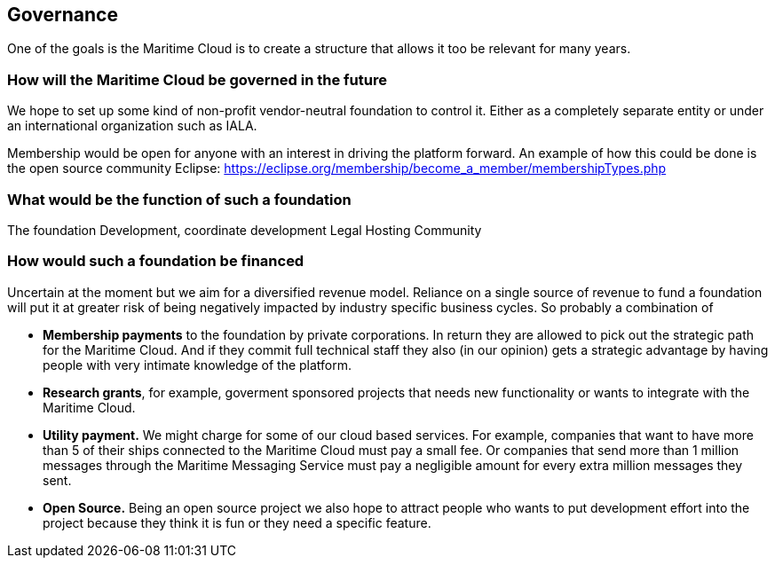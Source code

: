 == Governance
One of the goals is the Maritime Cloud is to create a structure that allows it too be relevant for many years.

=== How will the Maritime Cloud be governed in the future
We hope to set up some kind of non-profit vendor-neutral foundation to control it. 
Either as a completely separate entity or under an international organization such as IALA. 

Membership would be open for anyone with an interest in driving the platform forward. 
An example of how this could be done is the open source community Eclipse: https://eclipse.org/membership/become_a_member/membershipTypes.php 

=== What would be the function of such a foundation
The foundation
Development, coordinate development
Legal
Hosting
Community

=== How would such a foundation be financed
Uncertain at the moment but we aim for a diversified revenue model. Reliance on a single source of revenue to fund a foundation will put it at greater risk of being negatively impacted by industry specific business cycles. So probably a combination of

* *Membership payments* to the foundation by private corporations. In return they are allowed to pick out the strategic path for the Maritime Cloud. And if they commit full technical staff they also (in our opinion) gets a strategic advantage by having people with very intimate knowledge of the platform.

* *Research grants*, for example, goverment sponsored projects that needs new functionality or wants to integrate with the Maritime Cloud.

* *Utility payment.* We might charge for some of our cloud based services. For example, companies that want to have more than 5 of their ships connected to the Maritime Cloud must pay a small fee. Or companies that send more than 1 million messages through the Maritime Messaging Service must pay a negligible amount for every extra million messages they sent.

* *Open Source.* Being an open source project we also hope to attract people who wants to put development effort into the project because they think it is fun or they need a specific feature.

